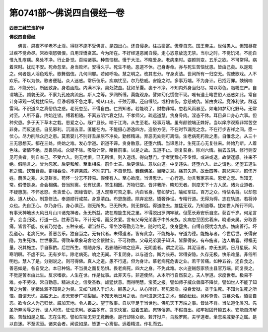 第0741部～佛说四自侵经一卷
==============================

**西晋三藏竺法护译**

**佛说四自侵经**


　　佛言。夙夜不学老不止淫。得财不施不受佛言。是四出心。还自侵身。往古豪富。傲尊自恣。国王帝主。世俗愚人。但知昼夜过疾不觉命尽。常欲嗔怒强佷。自用淫憍贪富。今为所在。不好经道恶闻自侵。走心恣意放逸无禁。当尔之时。不觉饥渴。不能自惟九孔疮痍。臭处不净。行止卧觉。百端诸事。种苦恼根。慢于大法。不晓爱身。老病来时。姿颜则变。五乐之欲。不可常得。病着床时。扰动不安。死命忽至。身当败坏。安得久乎。死生不绝。恶道不休。己身寿命。亦与死生苦恼忧患。皆由己矣。以是观之。何者是人淫色戏乐。歌舞倡伎。几何间耶。若如呼吸。慧之明之。改其志分。守身贞洁。世间所有一归空无。假使歌戏。人不欢乐。不以为快。歌者便耻。众人迷惑。常乐伎乐。疾病忧至。尔乃愁戚。安隐之时。多事万端。不为身计。已招万罪。殃祸响应。不能分别。所因致身。身若画瓶。内满不净。臭处脓血。犹如革囊。裹于不净。不知内外身当归尽。常以彩色。脂粉庄严。自谓端正。颜貌无双。不察九孔疮病流出。斯人之等。罗网所缠。莫能观身。譬如幻化慌惚不现。唯有道士睹世俗人迷惑如此。常自计身谛观一切扰扰纭纭。但诤咽喉不急之事。祸从口出。千殃万罪。还自缠绕。或相害伤。忿怒成仇。皆由贪起。竞诤利欲。群迷雷同。不识道义之真俗伪之惑。老死忽至。不得自由。仁贤知者。若能晓了。财物非常。忽若风雨暴至。如电如梦幻化野马。无常对至。人所不喜。终始连锁。缚着相随。不离五阴六衰之狱。不孝师父。疏远道慧。贪身骨肉。淫态不休。耳目鼻口身心六事。但种灾患。多于天下草木之栽。恩爱之心。既广且长。喻于江海。从生至老。经事万端。虽有颜貌端正姝好。当以庠序观察非常苦空非身。而反迷惑。自见邪利。沉溺五音。匿能在内。不能摄心游逸四方。造俗方便。不在时节漏克之念。不在行步吉祥之间。愿一伏心。尽力削除众厄之患。莫若婴儿不别好丑屎尿不净矣。勤修精进。弃恶无处则可离恼。生老病死朽败之患。自惟念之。从三十三无思想天。都在三处。终始之难。发心学道。识道不谛。贪身散意。还堕六情。当谛思计。生死正心无复往来。终始乃断。人着色味。诸情不绝。反畏禁戒。众疑不除。吸吸计常。睹目前事。以是之故。五道不止。则复获身。除刈六情。揃去五阴。修行则安见可贪者。则自省己。不受六入。则无忧惧。已无所惧。则入道场。得向慧门。学者犹豫心不专恒。或进或退。故使迷惑。往来不绝。假喻言之。曾为怨家。后更和解。至重相亲。前作士夫。后更惊怯。意以向道。中复违失。还堕六入。此之谓也。还堕五道生死之恼。饮苦食毒。更相吞没。不避亲戚。不别宗门。不自觉知。巍巍佛圣。目睹之耳。痛其失道。故垂四等。慈悲喜护。愍伤万姓。萠类之兆。未见群类。苟怀一分志不转易。假使有人。至心欲度。当谛思计。一心行道。勿言我家宗亲。恩爱之恋。当知无常。假借是身。合会相偶。皆当别离。长有忧患。寄生相因。万物归空。皆非我所。晓知无者。则度天下十方人民。诸为业道者。不疑惠施。不怀忿怒。舍贪爱心。因缘皆断。道人观察可否之事。内自省身。譬如梦幻。喻如军征。百万之众。恃怙名将。以却怨敌。道人伏心。制意修法。奉道顺行戒禁。身意清白。布恩施德。除弃忿怒。憍奢诤讼。专精行道。无得为碍。志在轨迹。若将帅众也。先自正心。尔乃身行。身心俱正。则无所失。已无所失。则无群侣。得道绝去。雄猛无双。乃知道尊。犹如世人所行不同。有事天神地水火风日月山川诸鬼神者。永无所益。故在周旋生死之里。不得脱出罗网牢狱。但愿长寿安乐自恣。获百千岁。何足言乎。会当归死。行道一日。胜寿百年。不计无常。而反贪爱。言有父母兄弟妻子中外亲族。疾病忽至困劣着床。晓语亲属。分取吾痛。皆言不能。疾者乃觉也。五种亲戚。谓当益已。常坐汝等勤劳治生。随时给足。使身堕贪。自缚自侵忧念九族。妨废善行。坏乱道心。老病死来。善恶苦乐。独自当之。无有代者。未得道者。皆有此念。不能施与。守道为德。能施与者。今世后世。长得安隐。为生死粮。世世豪富。得致车乘象马舍宅金银财宝。不可称数。父母兄弟妻子知识。皆蒙得安。有布施者。边人助喜。得福无量。况其施主。手自斟酌。后世所生。福随身报。若影随形响之应声。无阴盖者。谓之泥洹。其泥洹者。亦无五阴。日月星辰。风寒明瞑。不虚不实。无有岁年。除老病死。响之无闻。不复阴身。以与道合。斯为长寿。常得安隐。久存无极。快乐难量。非俗所明也。慧人了是。分别说之。则可得佛。真人之道。愚不行道。但为身计。慕老病死危害之业。若干苦痛。如种五谷。还自食之。善恶如是。各自受之。本已种恼。不当畏之而复恐惧。畏老病死。四大之身。不免此难。水火盗贼怨家债主县官万端。同复畏之。不觉是苦本由此生。反求嗜欲。人生在世。作是忧事。此非天与。非道使然。从本所行自然获之。夫人学道。求度世者。极易不难。亦不劳役。常自勤意。精进求之。信受圣教。雄猛伏意。而得明慧。宝英之报。譬如师子威众兽靡不降伏。譬如世人不能了知苦之为苦。犹猪处溷不知臭之为臭。又如飞蛾入于灯火。颛愚之人。从心所好。苟见邪淫。投身爱狱。贪于生死。不知为生死之所恼。自谓无忧。高胜无上。虚天邪步广视裂目。不知天地日月之表。而可进退求生之术。但欲纭纭。竞称尊贵。贪慕荣名。憍豪自恣。欲令众人为己归伏。威加天地。令人畏之。望于敬事。自以毕足于当世也。佛见天下万端之事。皆处不肖。当法道化类习。先圣所弃污辱之行。世人可伤。怔忪求利。欲益多有。贪求快富。滋着五欲。宛转俗道。不假自出。如牢狱囚开锁五木。安能自济解脱。苦哉如是之属。志在生死。譬如车轮无穷无竟断绝。是行却除众欲。若开狱户。鸟脱罗网。夫学道者。坐恋亲戚妻子之属。是以自迷。不至泥洹。诸来会者。闻说如是。皆更一心离俗。远着精进。作礼而去。
